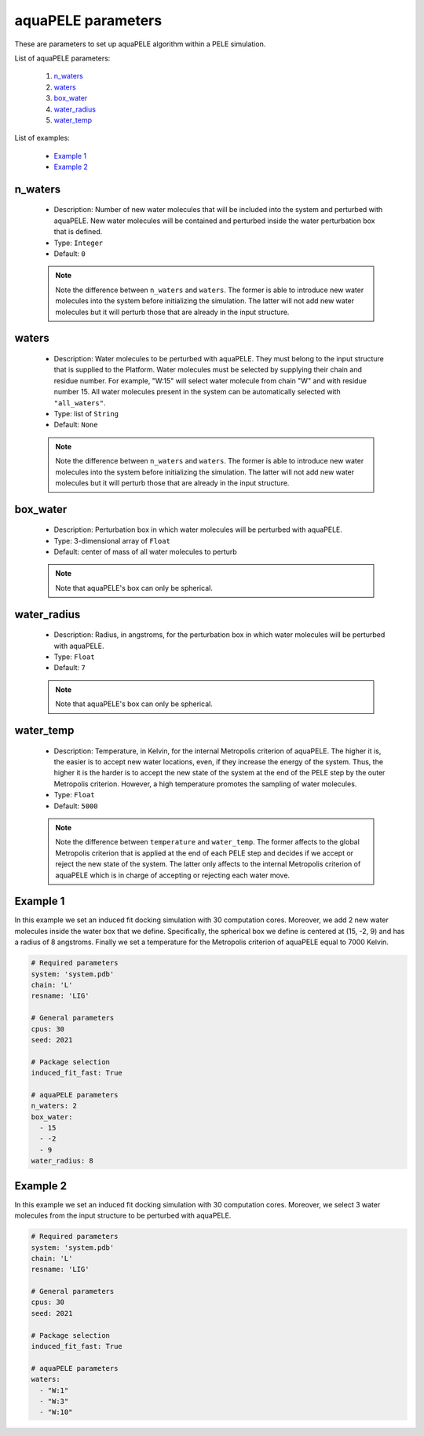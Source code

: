 aquaPELE parameters
-------------------

These are parameters to set up aquaPELE algorithm within a PELE simulation.

List of aquaPELE parameters:

    1. `n_waters <#n-waters>`__
    2. `waters <#waters>`__
    3. `box_water <#box-water>`__
    4. `water_radius <#water-radius>`__
    5. `water_temp <#water-temp>`__

List of examples:

    - `Example 1 <#example-1>`__
    - `Example 2 <#example-2>`__


n_waters
++++++++

    - Description: Number of new water molecules that will be included
      into the system and perturbed with aquaPELE. New water molecules
      will be contained and perturbed inside the water perturbation box
      that is defined.

    - Type: ``Integer``
    - Default: ``0``

    .. note::
       Note the difference between ``n_waters`` and ``waters``. The former
       is able to introduce new water molecules into the system before
       initializing the simulation. The latter will not add new water molecules
       but it will perturb those that are already in the input structure.

    .. seealso::
      `Example 1 <#example-1>`__


waters
++++++

    - Description: Water molecules to be perturbed with aquaPELE. They
      must belong to the input structure that is supplied to the Platform.
      Water molecules must be selected by supplying their chain and residue
      number. For example, "W:15" will select water molecule from chain "W"
      and with residue number 15. All water molecules present in the system
      can be automatically selected with ``"all_waters"``.

    - Type: list of ``String``
    - Default: ``None``

    .. note::
       Note the difference between ``n_waters`` and ``waters``. The former
       is able to introduce new water molecules into the system before
       initializing the simulation. The latter will not add new water molecules
       but it will perturb those that are already in the input structure.

    .. seealso::
      `Example 2 <#example-2>`__


box_water
+++++++++

    - Description: Perturbation box in which water molecules will be perturbed
      with aquaPELE.

    - Type: 3-dimensional array of ``Float``
    - Default: center of mass of all water molecules to perturb

    .. note::
       Note that aquaPELE's box can only be spherical.

    .. seealso::
      `Example 1 <#example-1>`__


water_radius
++++++++++++

    - Description: Radius, in angstroms, for the perturbation box in which
      water molecules will be perturbed with aquaPELE.

    - Type: ``Float``
    - Default: ``7``

    .. note::
       Note that aquaPELE's box can only be spherical.

    .. seealso::
      `Example 1 <#example-1>`__


water_temp
++++++++++

    - Description: Temperature, in Kelvin, for the internal Metropolis criterion
      of aquaPELE. The higher it is, the easier is to accept new water
      locations, even, if they increase the energy of the system. Thus, the
      higher it is the harder is to accept the new state of the system at the
      end of the PELE step by the outer Metropolis criterion. However, a high
      temperature promotes the sampling of water molecules.

    - Type: ``Float``
    - Default: ``5000``

    .. note::
       Note the difference between ``temperature`` and ``water_temp``. The
       former affects to the global Metropolis criterion that is applied
       at the end of each PELE step and decides if we accept or reject the
       new state of the system. The latter only affects to the internal
       Metropolis criterion of aquaPELE which is in charge of accepting or
       rejecting each water move.

    .. seealso::
      `temperature <pele.html#temperature>`__,
      `Example 1 <#example-1>`__


Example 1
+++++++++

In this example we set an induced fit docking simulation with 30 computation
cores. Moreover, we add 2 new water molecules inside the water box that we
define. Specifically, the spherical box we define is centered at (15, -2, 9)
and has a radius of 8 angstroms. Finally we set a temperature for the
Metropolis criterion of aquaPELE equal to 7000 Kelvin.

..  code-block:: yaml

    # Required parameters
    system: 'system.pdb'
    chain: 'L'
    resname: 'LIG'

    # General parameters
    cpus: 30
    seed: 2021

    # Package selection
    induced_fit_fast: True

    # aquaPELE parameters
    n_waters: 2
    box_water:
      - 15
      - -2
      - 9
    water_radius: 8


Example 2
+++++++++

In this example we set an induced fit docking simulation with 30 computation
cores. Moreover, we select 3 water molecules from the input structure to
be perturbed with aquaPELE.

..  code-block:: yaml

    # Required parameters
    system: 'system.pdb'
    chain: 'L'
    resname: 'LIG'

    # General parameters
    cpus: 30
    seed: 2021

    # Package selection
    induced_fit_fast: True

    # aquaPELE parameters
    waters:
      - "W:1"
      - "W:3"
      - "W:10"
